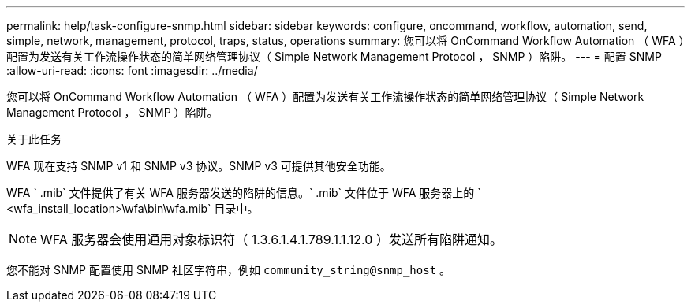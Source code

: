 ---
permalink: help/task-configure-snmp.html 
sidebar: sidebar 
keywords: configure, oncommand, workflow, automation, send, simple, network, management, protocol, traps, status, operations 
summary: 您可以将 OnCommand Workflow Automation （ WFA ）配置为发送有关工作流操作状态的简单网络管理协议（ Simple Network Management Protocol ， SNMP ）陷阱。 
---
= 配置 SNMP
:allow-uri-read: 
:icons: font
:imagesdir: ../media/


[role="lead"]
您可以将 OnCommand Workflow Automation （ WFA ）配置为发送有关工作流操作状态的简单网络管理协议（ Simple Network Management Protocol ， SNMP ）陷阱。

.关于此任务
WFA 现在支持 SNMP v1 和 SNMP v3 协议。SNMP v3 可提供其他安全功能。

WFA ` .mib` 文件提供了有关 WFA 服务器发送的陷阱的信息。` .mib` 文件位于 WFA 服务器上的 ` <wfa_install_location>\wfa\bin\wfa.mib` 目录中。


NOTE: WFA 服务器会使用通用对象标识符（ 1.3.6.1.4.1.789.1.1.12.0 ）发送所有陷阱通知。

您不能对 SNMP 配置使用 SNMP 社区字符串，例如 `community_string@snmp_host` 。
